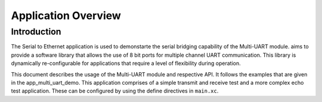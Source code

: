 ====================
Application Overview 
====================

Introduction
==============

The Serial to Ethernet application is used to demonstarte the serial bridging capability of the Multi-UART module. aims to provide a software library that allows the use of 8 bit ports for multiple channel UART communication. This library is dynamically re-configurable for applications that require a level of flexibility during operation.

This document describes the usage of the Multi-UART module and respective API. It follows the examples that are given in the app_multi_uart_demo. This application comprises of a simple transmit and receive test and a more complex echo test application. These can be configured by using the define directives in ``main.xc``.

